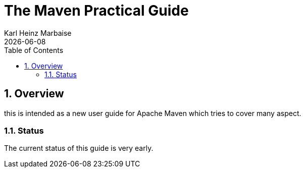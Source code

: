 = The Maven Practical Guide
Karl Heinz Marbaise; {docdate}
:doctype: book
:author: Karl Heinz Marbaise
:sectnums:
:toc: left
//

== Overview

this is intended as a new user guide for Apache Maven which tries to cover
many aspect.

=== Status

The current status of this guide is very early.


